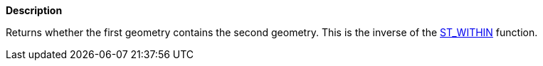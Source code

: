 // This is generated by ESQL's AbstractFunctionTestCase. Do no edit it. See ../README.md for how to regenerate it.

*Description*

Returns whether the first geometry contains the second geometry. This is the inverse of the <<esql-st_within,ST_WITHIN>> function.
